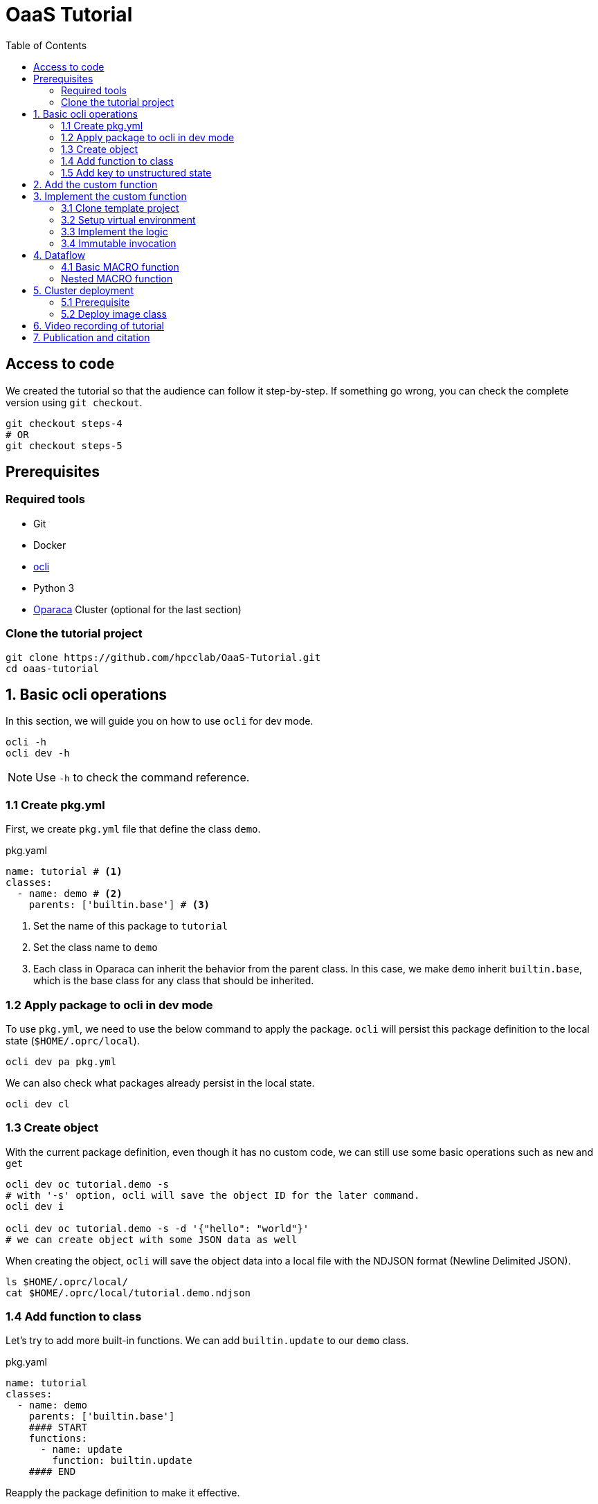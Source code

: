 = OaaS Tutorial
:toc:
:toc-placement: preamble
:toclevels: 3


// Need some preamble to get TOC:
{empty}

== Access to code
We created the tutorial so that the audience can follow it step-by-step. If something go wrong, you can check the complete version using `git checkout`.
[source,bash]
----
git checkout steps-4
# OR
git checkout steps-5
----



== Prerequisites

=== Required tools
* Git
* Docker
* https://github.com/hpcclab/OaaS/tree/main/cli[ocli]
* Python 3
* https://github.com/hpcclab/OaaS[Oparaca] Cluster (optional for the last section)

=== Clone the tutorial project

[source,bash]
----
git clone https://github.com/hpcclab/OaaS-Tutorial.git
cd oaas-tutorial
----

== 1. Basic ocli operations
In this section, we will guide you on how to use `ocli` for dev mode.
[source,bash]
----
ocli -h
ocli dev -h
----

NOTE: Use `-h` to check the command reference.

=== 1.1 Create pkg.yml

First, we create `pkg.yml` file that define the class `demo`.
[source,yaml]
.pkg.yaml
----
name: tutorial # <1>
classes:
  - name: demo # <2>
    parents: ['builtin.base'] # <3>
----
<1> Set the name of this package to `tutorial`
<2> Set the class name to `demo`
<3> Each class in Oparaca can inherit the behavior from the parent class. In this case, we make `demo` inherit `builtin.base`, which is the base class for any class that should be inherited.

=== 1.2 Apply package to ocli in dev mode
To use `pkg.yml`, we need to use the below command to apply the package. `ocli` will persist this package definition to the local state (`$HOME/.oprc/local`).
[source,bash]
----
ocli dev pa pkg.yml
----

We can also check what packages already persist in the local state.
[source,bash]
----
ocli dev cl
----

=== 1.3 Create object

With the current package definition, even though it has no custom code, we can still use some basic operations such as `new` and `get`

[source, bash]
----
ocli dev oc tutorial.demo -s
# with '-s' option, ocli will save the object ID for the later command.
ocli dev i

ocli dev oc tutorial.demo -s -d '{"hello": "world"}'
# we can create object with some JSON data as well
----

When creating the object, `ocli` will save the object data into a local file with the NDJSON format (Newline Delimited JSON).
[source, bash]
----
ls $HOME/.oprc/local/
cat $HOME/.oprc/local/tutorial.demo.ndjson
----

=== 1.4 Add function to class

Let's try to add more built-in functions. We can add `builtin.update` to our `demo` class.

[source,yaml]
.pkg.yaml
----
name: tutorial
classes:
  - name: demo
    parents: ['builtin.base']
    #### START
    functions:
      - name: update
        function: builtin.update
    #### END
----

Reapply the package definition to make it effective.

[source,bash]
----
ocli dev pa pkg.yml
----

Try invoke `update` function

[source,bash]
----
ocli dev i update -d '{"foo": "bar"}'
----

You may realize that `hello=world` is gone. This is expected because the `update` function will completely replace the data. To merge with the original data, we can add option `merge=true` to `update` function.

[source,yaml]
.pkg.yaml
----
name: tutorial
classes:
  - name: demo
    parents: ['builtin.base']
    functions:
      - name: update
        function: builtin.update
        #### START
        override:
          merge: true
        #### END
----
NOTE: Don't forget to reapply!!!

Now the data should be merged properly.

[source,bash]
----
ocli dev oc tutorial.demo -s -d '{"hello": "world"}'
ocli dev i update -d '{"foo": "bar"}'
----

=== 1.5 Add key to unstructured state

Oparaca can work with unstructured state (BLOB). However, it is required to bep redefined in class definition.

[source,yaml]
.pkg.yaml
----
name: tutorial
classes:
  - name: demo
    parents: ['builtin.base']
    functions:
      - name: update
        function: builtin.update
        override:
          merge: true
    #### START
    stateSpec:
      keySpecs:
        - name: image
    #### END
----
NOTE: Don't forget to reapply!!!

Because `ocli` don't emulate the object storage, we have to create by ourselves. We have to run the below `docker` command to create `minio` for object storage.

[source, bash]
----

docker run -d -p 9000:9000 -p 9001:9001 -e MINIO_ROOT_USER=admin -e MINIO_ROOT_PASSWORD=changethis -e MINIO_DEFAULT_BUCKETS=oaas-bkt -e MINIO_API_CORS_ALLOW_ORIGIN=* --name="minio" bitnami/minio

#### to clean up
# docker stop minio
# docker rm minio
----

Now, we should be able to create the object with the file. We can use `-f <key>=<path-to-file>` to upload the file.

[source,bash]
----
ocli dev oc tutorial.demo -s -f image=images/sol.png
----

Try load image back

[source,bash]
----
ocli dev of image out.png
----

== 2. Add the custom function

The example image is big. Let's try to resize it with a custom function.
We already have the `image-resizing` on our https://github.com/hpcclab/OaaS/tree/main/example/functions/img-resize-fn-py[main OaaS repository]. So, we can use it here.

To simplify the process, we can use the docker to run the function container.

[source, bash]
----

docker run -d --network host --name="img-resize-fn-py" ghcr.io/hpcclab/oaas/img-resize-fn-py:latest

#### to clean up
# docker stop img-resize-fn-py && docker rm img-resize-fn-py
----

NOTE: `--network host` is important. It allows the container to access `minio` container with `localhost`.

We also need to update our package definition.

[source,yaml]
.pkg.yaml
----
name: tutorial
classes:
  - name: image # CHANGE THIS <1>
    parents: ['builtin.base']
    functions:
      - name: update
        function: builtin.update
        override:
          merge: true
      - name: resize # <2>
        function: .resize # <3>
    stateSpec:
      keySpecs:
        - name: image
functions:
  - name: resize # <4>
----
<1> We change the class name to `image` to be more meaningful.
<2> Adding `resize` function to our class.
<3> Link the class function to the actual `resize` function. Prefix `.` will be substituted with package name (`tutorial.resize`).
<4> It is the new function. We need to add to the function section too. Since we are in dev mode, other configuration parameters are not needed.

NOTE: Don't forget to reapply!!!

Now, we can try to use this function.

[source,bash]
----
ocli dev oc tutorial.image -s -f image=images/sol.png
ocli dev i resize --args ratio=0.5
ocli dev of image out.png
----

Now, you can see that the size of `out.png` is reduced by half.

== 3. Implement the custom function

=== 3.1 Clone template project
Clone the template project
[source,bash]
----
git clone --depth 1 https://github.com/pawissanutt/oprc-func-py-template.git bg-remover
cd bg-remover
rm -rf .git
----

=== 3.2 Setup virtual environment

NOTE: You may skip this step if your IDE does it for you.

Create a virtual environment.
[source,bash]
----
python -m venv venv
----

Activate a virtual environment.
[source,bash]
----
# For powershell
./venv/Scripts/activate
# For bash
source venv/Scripts/activate
----
+
NOTE: If you did it correctly, you should see `(venv)` at the beginning of your terminal.

Open `bg-remover/requirements.txt` to add `rembg[cpu]` (The Python library for removing background from image).  We then have to install the dependencies.
[source,bash]
----
pip install -r requirements.txt
----

=== 3.3 Implement the logic
[source, python]
.main.py
----
import logging
import os
from io import BytesIO

import aiohttp
import oaas_sdk_py as oaas
import uvicorn
from PIL import Image
from fastapi import Request, FastAPI, HTTPException
from oaas_sdk_py import OaasInvocationCtx
from rembg import remove

LOG_LEVEL = os.getenv("LOG_LEVEL", "INFO")
level = logging.getLevelName(LOG_LEVEL)
logging.basicConfig(level=level)

IMAGE_KEY = "image"

class RemoveBackgroundHandler(oaas.Handler):  #<1>
    async def handle(self, ctx: OaasInvocationCtx):
        async with aiohttp.ClientSession() as session:
            async with await ctx.load_main_file(session,  IMAGE_KEY) as resp: #<2>
                image_bytes = await resp.read()  #<3>
                with Image.open(BytesIO(image_bytes)) as img:
                    output_image = remove(img) #<4>
                    byte_io = BytesIO()
                    output_image.save(byte_io, format=img.format)
                    resized_image_bytes = byte_io.getvalue()
                    await ctx.upload_byte_data(session, IMAGE_KEY, resized_image_bytes) #<5>


app = FastAPI()
router = oaas.Router()
router.register(RemoveBackgroundHandler())
----

<1> Create a new handler class
<2> Load image content from object storage
<3> Read image content into byte array
<4> Use `remove` function from `rembg` library to remove image background.
<5> Upload the image content back to object storage

Because we already use port 8080, we have to change port for this function.
[source, python]
----
uvicorn.run(app, host="0.0.0.0", port=8081)
----
We also need to update package definition as well.
[source,yaml]
.pkg.yaml
----
name: tutorial
classes:
  - name: image
    parents: ['builtin.base']
    functions:
      - name: update
        function: builtin.update
        override:
          merge: true
      - name: resize
        function: .resize
      - name: bg-remove # <1>
        function: .bg-remove
    stateSpec:
      keySpecs:
        - name: image
functions:
  - name: resize
    config:
      staticUrl: http://localhost:8080 # <2>
  - name: bg-remove
    config:
      staticUrl: http://localhost:8081
----

<1> Add `bg-remove` function
<2> Set the URL of function server

NOTE: Don't forget to reapply!!!


Then, open another terminal to run this function.
[source, bash]
----
python main.py
----
NOTE: Don't forget to activate `venv` if needed.

Now, we can try to use this function via `ocli`

[source,bash]
----
ocli dev oc tutorial.image -s -f image=images/sol.png
ocli dev i bg-remove
ocli dev of image out.png
----

=== 3.4 Immutable invocation

Sometime, we may want to keep the old image. So, invoking the function should not modify the old image. Oparaca provide support to this requirement, but the function code need to be awareness of this as well. In this case, you modify some code.


[source, python]
.main.py
----
class RemoveBackgroundHandler(oaas.Handler):
    async def handle(self, ctx: OaasInvocationCtx):
        inplace = ctx.task.output_obj is None or ctx.task.output_obj.id is None # <1>
        async with aiohttp.ClientSession() as session:
            async with await ctx.load_main_file(session, IMAGE_KEY) as resp:
                image_bytes = await resp.read()
                with Image.open(BytesIO(image_bytes)) as img:
                    output_image = remove(img)
                    byte_io = BytesIO()
                    output_image.save(byte_io, format=img.format)
                    resized_image_bytes = byte_io.getvalue()
                    if inplace: # <2>
                        await ctx.upload_main_byte_data(session, IMAGE_KEY, resized_image_bytes)
                    else:
                        await ctx.upload_byte_data(session, IMAGE_KEY, resized_image_bytes)

----
<1> Check if Oparaca generate the output ID or not. If it does, mean it imply immutable invocation.
<2> Update image content to the output object.


[source,yaml]
.pkg.yaml
----
classes:
  - name: image
    functions:
      #### START
      - name: resize
        function: .resize
        outputCls: .image
        immutable: true
      - name: resize-inplace
        function: .resize
      - name: bg-remove
        function: .bg-remove
        outputCls: .image
        immutable: true
      - name: bg-remove-inplace
        function: .bg-remove
      #### END
----
NOTE: Don't forget to reapply!!!

We add 2 functions with prefix `-inplace` to make the function update the main object directly. For 2 old functions, we modify them to make them become immutable functions.

Now, we can try them.

[source,bash]
----
ocli dev oc tutorial.image -s -f image=images/sol.png
ocli dev i bg-remove
ocli dev of image out.png
----

Now, `out.png` is the same as the original image. To get the output image, we need to add `-s` to invoke the command to save the output ID.

[source,bash]
----
ocli dev oc tutorial.image -s -f image=images/sol.png
ocli dev i -s bg-remove
ocli dev of image out.png
----

== 4. Dataflow

Oparaca has support building the workflow in the form of dataflow. The feature enables us to run multiple functions as one function. For example, in this tutorial, we want to run both `resize` and `bg-remove` functions as one function.

=== 4.1 Basic MACRO function

[source,yaml]
.pkg.yaml
----
name: tutorial
classes:
  - name: image
    parents: ['builtin.base']
    functions:
      - {...}
      - nam: transform #<1>
        function: .transform
    stateSpec:
      keySpecs:
        - name: image

functions:
  - {...}
  - name: transform # <2>
    type: MACRO
    macro:
      steps: <3>
        # var out1 = self.resize(ratio=$args.ratio)
        - target: '@'
          as: out1
          function: resize
          args:
            ratio: ${@|args|ratio}
        # var out2 = out1.bg-remove()
        - target: out1
          as: out2
          function: bg-remove
      # return out2
      output: out2 <4>
----
<1> Create a `transform` function binding to `image` class and link to function definition below.
<2> Create a `transform` function with `MACRO` type.
<3> Create 2 steps (`resize` and `bg-remove`) for this function.
<4> Specify the return object for this function

NOTE: Don't forget to reapply!!!

[source,bash]
----
ocli dev oc tutorial.image -s -f image=images/sol.png
ocli dev i -s transform
ocli dev of image out.png
----

We can see that the output image is not only resized but also has removed the background as well.

=== Nested MACRO function

The `MACRO` function in Oparaca is still a function. We can creae another haso function to invoke this function. In this tutorial, we want to have one function that creates multiple images with different sizes and backgrounds removed.

[source,yaml]
.pkg.yaml
----
name: tutorial
classes:
  - name: image
    parents: ['builtin.base']
    functions:
      - {...}
      - name: split
        function: .split-transform
    stateSpec:
      keySpecs:
        - name: image

functions:
  - {...}
  - name: split-transform
    type: MACRO
    macro:
      steps:
        # var small = self.transform(ratio=0.1)
        - target: '@'
          as: small
          function: transform
          args:
            ratio: 0.1
        # var medium = self.transform(ratio=0.3)
        - target: '@'
          as: medium
          function: transform
          args:
            ratio: 0.3
        # var big = self.transform(ratio=0.5)
        - target: '@'
          as: big
          function: transform
          args:
            ratio: 0.5
----

NOTE: Don't forget to reapply!!!

[source,bash]
----
ocli dev oc tutorial.image -s -f image=images/sol.png
ocli dev i split
ocli dev of -m <id> out.png
----

When invoking `split` function, `ocli` calls `transform` function 3 times. Each of them also calls function `resize` and `bg-remove`. The total execution time is lower than calling these functions one by one because Oparaca try to execute them concurrently.

== 5. Cluster deployment

=== 5.1 Prerequisite

To begin with step 5, we need an Oparaca cluster. We can create one in a local PC with this https://github.com/hpcclab/OaaS/blob/main/deploy/local-k8s/README.adoc[guide]

=== 5.2 Deploy image class

To deploy this sample application to the cluster environment, we need to build the image and push it to the container registry. To simplify this process, we will use the https://github.com/pawissanutt/OaaS/pkgs/container/oaas%2Fimg-rembg-fn-py[pre-built image].

First, we need to update link:pkg.yml[] by adding the container image to each function.
[source,yaml]
.pkg.yml
----
functions:
  - name: resize
    config:
      staticUrl: http://localhost:8080
    provision:
      knative:
        image: ghcr.io/pawissanutt/oaas/img-resize-fn-py:latest
  - name: bg-remove
    config:
      staticUrl: http://localhost:8081
    provision:
      knative:
        image: ghcr.io/pawissanutt/oaas/img-rembg-fn-py:latest
----

Then, try applying `pkg.yml` to the cluster. This time, we will not need to use `dev` mode anymore.

[source,bash]
----
ocli p a pkg.yml
----

We can now check on Kubernetes.
[source,bash]
----
kubectl get pod -n oaas -l cr-id
----
We can see three pods are created. Two of them are functions `resize` and `bg-remove` that are powered by Knative. When there is no request for a certain period of time, these pods will be removed.

Now, we can try on function invocation by running the below commands. They should work in the same as dev mode.
[source,bash]
----
ocli o c -s tutorial.image -f image=images/sol.png
ocli i -s transform --args ratio=0.1
ocli o f image out.png

ocli o c -s tutorial.image -f image=images/sol.png
ocli i split
----

Now, we realize that `bg-remove` function require a lot of CPU resource. It is not good if multiple requests come to the same pod. To prevent this, we can add `concurrency=1`.

[source,yaml]
.pkg.yml
----
functions:
  - name: bg-remove
    config:
      staticUrl: http://localhost:8081
    provision:
      knative:
        concurrency: 1
        image: ghcr.io/pawissanutt/oaas/img-rembg-fn-py:latest
----

To see how it works, we have to monitor the pod by using `kubectl` in another terminal session.

[source,bash]
----
kubectl get pod -n oaas -l cr-id
----

Then, try to invoke the `split` workflow again
[source,bash]
----
ocli p a pkg.yml
# wait for some seconds
ocli o c -s tutorial.image -f image=images/sol.png
ocli i split
----

Now you can see that `Knative` creates multiple new pods to handle the request concurrently.

== 6. Video recording of tutorial

Video recording of this tutorial is available on YouTube: 
https://youtu.be/vXqO50jsCjM

== 7. Publication and citation

If you use the materials of this tutorial, please cite its related publication as follows:

Pawissanutt Lertpongrujikorn and Mohsen Amini Salehi, "Tutorial: Object as a Service (OaaS) Serverless Cloud Computing Paradigm", in Proceedings of the 44th IEEE International Conference on Distributed Computing Systems Workshops (ICDCSW '24), Jersey City, USA, Jul. 2024 


